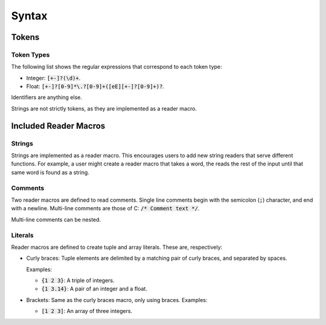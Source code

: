 ******
Syntax
******

Tokens
======

Token Types
-----------

The following list shows the regular expressions that correspond to each token
type:

* Integer: :code:`[+-]?(\d)+`.
* Float: :code:`[+-]?[0-9]*\.?[0-9]+([eE][+-]?[0-9]+)?`.

Identifiers are anything else.

Strings are not strictly tokens, as they are implemented as a reader macro.

Included Reader Macros
======================

Strings
-------

Strings are implemented as a reader macro. This encourages users to add new
string readers that serve different functions. For example, a user might create
a reader macro that takes a word, the reads the rest of the input until that
same word is found as a string.

Comments
--------

Two reader macros are defined to read comments. Single line comments begin with
the semicolon (:code:`;`) character, and end with a newline. Multi-line comments
are those of C: :code:`/* Comment text */`.

Multi-line comments can be nested.

Literals
--------

Reader macros are defined to create tuple and array literals. These are,
respectively:

* Curly braces: Tuple elements are delimited by a matching pair of curly braces,
  and separated by spaces.

  Examples:

  * :code:`{1 2 3}`: A triple of integers.
  * :code:`{1 3.14}`: A pair of an integer and a float.
* Brackets: Same as the curly braces macro, only using braces.
  Examples:

  * :code:`[1 2 3]`: An array of three integers.
